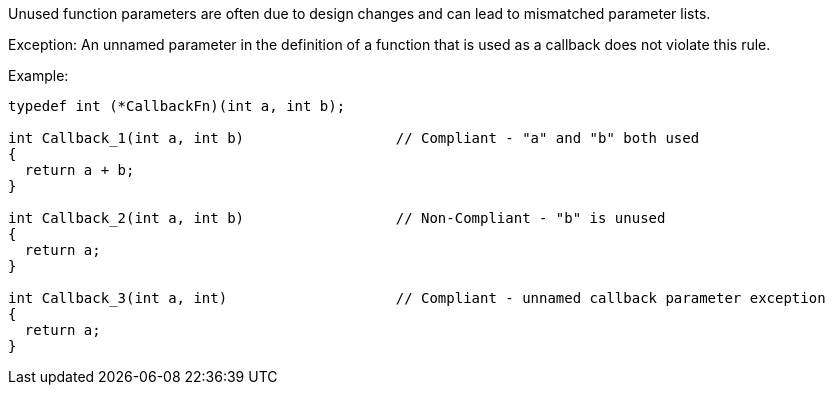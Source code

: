 Unused function parameters are often due to design changes and can lead to mismatched parameter lists.


Exception: An unnamed parameter in the definition of a function that is used as a callback does not violate this rule.


Example:


----
typedef int (*CallbackFn)(int a, int b);

int Callback_1(int a, int b)                  // Compliant - "a" and "b" both used
{
  return a + b;
}

int Callback_2(int a, int b)                  // Non-Compliant - "b" is unused
{
  return a;
}

int Callback_3(int a, int)                    // Compliant - unnamed callback parameter exception
{
  return a;
}
----


